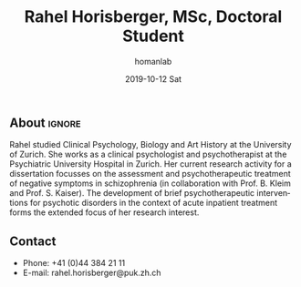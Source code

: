 #+TITLE:       Rahel Horisberger, MSc, Doctoral Student
#+AUTHOR:      homanlab
#+EMAIL:       homanlab.zuerich@gmail.com
#+DATE:        2019-10-12 Sat
#+URI:         /blog/%y/%m/%d/rahel-horisberger-msc
#+KEYWORDS:    lab, rahel, contact, cv
#+TAGS:        lab, rahel, contact, cv
#+LANGUAGE:    en
#+OPTIONS:     H:3 num:nil toc:nil \n:nil ::t |:t ^:nil -:nil f:t *:t <:t
#+DESCRIPTION: Doctoral Student
#+AVATAR:      https://homanlab.github.io/media/img/lab_rh.png

#+ATTR_HTML: :width 200px
[[https://homanlab.github.io/media/img/lab_rh.png]]

** About                                                             :ignore:
Rahel studied Clinical Psychology, Biology and Art History at the
University of Zurich. She works as a clinical psychologist and
psychotherapist at the Psychiatric University Hospital in Zurich. Her
current research activity for a dissertation focusses on the assessment
and psychotherapeutic treatment of negative symptoms in schizophrenia
(in collaboration with Prof. B. Kleim and Prof. S. Kaiser). The
development of brief psychotherapeutic interventions for psychotic
disorders in the context of acute inpatient treatment forms the extended
focus of her research interest.
 
** Contact
#+ATTR_HTML: :target _blank
- Phone: +41 (0)44 384 21 11
- E-mail: rahel.horisberger@puk.zh.ch
